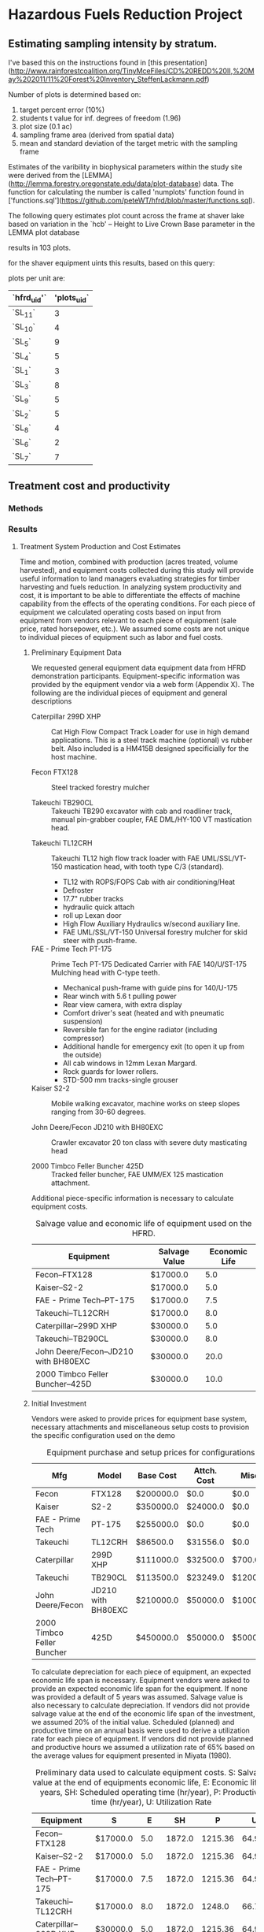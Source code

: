 #+OPTIONS: LaTeX:t

* Hazardous Fuels Reduction Project
** Estimating sampling intensity by stratum. 

I've based this on the instructions found in [this presentation](http://www.rainforestcoalition.org/TinyMceFiles/CD%20REDD%20II,%20May%202011/11%20Forest%20Inventory_SteffenLackmann.pdf)

Number of plots is determined based on:

1. target percent error (10%)
2. students t value for inf. degrees of freedom (1.96)
3. plot size (0.1 ac)
4. sampling frame area (derived from spatial data)
4. mean and standard deviation of the target metric with the sampling frame

Estimates of the varibility in biophysical parameters within the study site were derived from the [LEMMA](http://lemma.forestry.oregonstate.edu/data/plot-database) data. The function for calculating the number is called 'numplots' function found in ['functions.sql'](https://github.com/peteWT/hfrd/blob/master/functions.sql).

The following query estimates plot count across the frame at shaver lake based on variation in the `hcb' -- Height to Live Crown Base parameter in the LEMMA plot database


#+BEGIN_SRC sql :engine postgresql :exports results :cmdline -d hfrd
select numplots(stddev(g.hcb)/avg(g.hcb),
			(st_area(c.geom)*0.0002471/0.1)::int) 
		from sce_projarea c, sce_veg v 
		join gnn_live g on(v.dn=g.fcid) 
		where st_intersects(c.geom, v.wkb_geometry) 
		group by c.geom;

 #+END_SRC

#+RESULTS:


results in 103 plots.

for the shaver equipment uints this results, based on this query:


#+BEGIN_SRC sql :engine postgresql :exports results :cmdline -d hfrd
    select hfrd_uid,
		round(103 * (st_area(u.geom)/st_area(f.geom))) plots_uid
	   from sce_clean u, sce_projarea f;
#+END_SRC




plots per unit are:

| `hfrd_uid'` | 'plots_uid` |
|-------------+-------------|
| `SL_11`     |           3 |
| `SL_10`     |           4 |
| `SL_5`      |           9 |
| `SL_4`      |           5 |
| `SL_1`      |           3 |
| `SL_3`      |           8 |
| `SL_9`      |           5 |
| `SL_2`      |           5 |
| `SL_8`      |           4 |
| `SL_6`      |           2 |
| `SL_7`      |           7 |

** Treatment cost and productivity

*** Methods


*** Results

**** Treatment System Production and Cost Estimates
   Time and motion, combined with production (acres treated, volume harvested), and equipment costs collected during this study will provide useful information to land managers evaluating strategies for timber harvesting and fuels reduction.  In analyzing system productivity and cost, it is important to be able to differentiate the effects of machine capability from the effects of the operating conditions.  For each piece of equipment we calculated operating costs based on input from equipment from vendors relevant to each piece of equipment (sale price, rated horsepower, etc.). We assumed some costs are not unique to individual pieces of equipment such as labor and fuel costs.

***** Preliminary Equipment Data
 We requested general equipment data equipment data from HFRD
 demonstration participants.  Equipment-specific information was
 provided by the equipment vendor via a web form (Appendix X). The
 following are the individual pieces of equipment and general descriptions

 + Caterpillar 299D XHP :: Cat High Flow Compact Track Loader for use in high demand applications. This is a steel track machine (optional) vs rubber belt. Also included is a HM415B designed specificially for the host machine.

 + Fecon FTX128 :: Steel tracked forestry mulcher

 + Takeuchi TB290CL :: Takeuchi TB290 excavator with cab and roadliner track, manual pin-grabber coupler, FAE DML/HY-100 VT mastication head.


 + Takeuchi TL12CRH :: Takeuchi TL12 high flow track loader with FAE UML/SSL/VT-150 mastication head, with tooth type C/3 (standard).
   + TL12 with ROPS/FOPS Cab with air conditioning/Heat
   + Defroster
   + 17.7" rubber tracks
   + hydraulic quick attach
   + roll up Lexan door
   + High Flow Auxiliary Hydraulics w/second auxiliary line.
   + FAE UML/SSL/VT-150 Universal forestry mulcher for skid steer with push-frame. 

 + FAE - Prime Tech PT-175 :: Prime Tech PT-175 Dedicated Carrier with FAE 140/U/ST-175 Mulching head with C-type teeth.

   + Mechanical push-frame with guide pins for 140/U-175
   + Rear winch with 5.6 t pulling power
   + Rear view camera, with extra display
   + Comfort driver's seat (heated and with pneumatic suspension)
   + Reversible fan for the engine radiator (including compressor)
   + Additional handle for emergency exit (to open it up from the outside)
   + All cab windows in 12mm Lexan Margard.
   + Rock guards for lower rollers. 
   + STD-500 mm tracks-single grouser

 + Kaiser S2-2 :: Mobile walking excavator, machine works on steep slopes ranging from 30-60 degrees. 

 + John Deere/Fecon JD210 with BH80EXC :: Crawler excavator 20 ton class with severe duty masticating head

 + 2000 Timbco Feller Buncher 425D :: Tracked feller buncher, FAE UMM/EX 125 mastication attachment.


 Additional piece-specific information is necessary to calculate equipment costs.

 #+NAME:   tab:equip_spec
 #+BEGIN_SRC sqlite :db hfrd_machinecost.db  :colnames yes :exports results
 select mfg||'--'||model "Equipment", net_hp "Rated HP", ccase_cap "Lubricant Res. (Gal)", oilch_hrs "Oil Change Cycle (hrs)" from equipment;
 #+END_SRC
#+CAPTION: Salvage value and economic life of equipment used on the HFRD.
 #+RESULTS: tab:equip_spec
 | Equipment                            | Salvage Value | Economic Life |
 |--------------------------------------+---------------+---------------|
 | Fecon--FTX128                        | $17000.0      |           5.0 |
 | Kaiser--S2-2                         | $17000.0      |           5.0 |
 | FAE - Prime Tech--PT-175             | $17000.0      |           7.5 |
 | Takeuchi--TL12CRH                    | $17000.0      |           8.0 |
 | Caterpillar--299D XHP                | $30000.0      |           5.0 |
 | Takeuchi--TB290CL                    | $30000.0      |           8.0 |
 | John Deere/Fecon--JD210 with BH80EXC | $30000.0      |          20.0 |
 | 2000 Timbco Feller Buncher--425D     | $30000.0      |          10.0 |

 #+CAPTION: Equipment specifications provided by vendors.


***** Initial Investment

Vendors were asked to provide prices for equipment base system, necessary attachments and miscellaneous setup costs to provision the specific configuration used on the demo


 #+NAME:   tab:equip_base
 #+BEGIN_SRC sqlite :db hfrd_machinecost.db  :colnames yes :exports results
 select mfg "Mfg", model "Model", '$'||cost_standard "Base Cost", '$'||att_cost "Attch. Cost", '$'||misc_cost "Misc.", '$'||(cost_standard+att_cost+misc_cost) "Total" from equipment;
 #+END_SRC
 #+CAPTION: Equipment purchase and setup prices for configurations used in HFRD.
 #+RESULTS: tab:equip_base
 | Mfg                        | Model              | Base Cost | Attch. Cost | Misc.    | Total     |
 |----------------------------+--------------------+-----------+-------------+----------+-----------|
 | Fecon                      | FTX128             | $200000.0 | $0.0        | $0.0     | $200000.0 |
 | Kaiser                     | S2-2               | $350000.0 | $24000.0    | $0.0     | $374000.0 |
 | FAE - Prime Tech           | PT-175             | $255000.0 | $0.0        | $0.0     | $255000.0 |
 | Takeuchi                   | TL12CRH            | $86500.0  | $31556.0    | $0.0     | $118056.0 |
 | Caterpillar                | 299D XHP           | $111000.0 | $32500.0    | $700.0   | $144200.0 |
 | Takeuchi                   | TB290CL            | $113500.0 | $23249.0    | $1200.0  | $137949.0 |
 | John Deere/Fecon           | JD210 with BH80EXC | $210000.0 | $50000.0    | $10000.0 | $270000.0 |
 | 2000 Timbco Feller Buncher | 425D               | $450000.0 | $50000.0    | $5000.0  | $505000.0 |



 To calculate depreciation for each piece of equipment, an expected
 economic life span is necessary. Equipment vendors were asked to
 provide an expected economic life span for the equipment. If none was
 provided a default of 5 years was assumed. Salvage value is also
 necessary to calculate depreciation. If vendors did not provide
 salvage value at the end of the economic life span of the investment,
 we assumed 20% of the initial value. Scheduled (planned) and
 productive time on an annual basis were used to derive a utilization
 rate for each piece of equipment. If vendors did not provide planned
 and productive hours we assumed a utilization rate of 65% based on
 the average values for equipment presented  in Miyata (1980).

#+NAME:   tab:equip_prelim
 #+BEGIN_SRC sqlite :db hfrd_machinecost.db  :colnames yes :exports results
 select mfg||'--'||model "Equipment", '$'||salvage_vlaue "S", economic_life "E", sched_op_time "SH", prod_time "P", printf("%.1f", ut_rate*100)||'%' "U" from prelim;
 #+END_SRC
#+CAPTION:Preliminary data used to calculate equipment costs. S: Salvage value at the end of equipments economic life, E: Economic life in years, SH: Scheduled operating time (hr/year), P: Productive time (hr/year), U: Utilization Rate 
 #+RESULTS: tab:equip_prelim
 | Equipment                            | S        |    E |     SH |       P |     U |
 |--------------------------------------+----------+------+--------+---------+-------|
 | Fecon--FTX128                        | $17000.0 |  5.0 | 1872.0 | 1215.36 | 64.9% |
 | Kaiser--S2-2                         | $17000.0 |  5.0 | 1872.0 | 1215.36 | 64.9% |
 | FAE - Prime Tech--PT-175             | $17000.0 |  7.5 | 1872.0 | 1215.36 | 64.9% |
 | Takeuchi--TL12CRH                    | $17000.0 |  8.0 | 1872.0 |  1248.0 | 66.7% |
 | Caterpillar--299D XHP                | $30000.0 |  5.0 | 1872.0 | 1215.36 | 64.9% |
 | Takeuchi--TB290CL                    | $30000.0 |  8.0 | 1872.0 | 1215.36 | 64.9% |
 | John Deere/Fecon--JD210 with BH80EXC | $30000.0 | 20.0 | 1872.0 |  1560.0 | 83.3% |
 | 2000 Timbco Feller Buncher--425D     | $30000.0 | 10.0 | 1872.0 |  1755.0 | 93.8% |

***** Fixed Costs

Depreciation, interest, insurance and taxes are all considered fixed
costs as they do not vary with the amount that the machine is
used. We asked vendors to select between three methods used to
calculate depreciation: '/strait line/' assumes constant annual
depreciation over the life span of the equipment, '/declining balance/'
weights depreciation toward the early years of the equipments economic
life, and '/sum-of-years-digits/' which is an alternate way of
weighting depreciation toward the earlier years. See Miyata for a more
detailed discussion of the different methods of estimating
depreciation. We estimate interest insurance and taxes on the basis of
the Average Value of Yearly Investment (AVI). AVI is calculated as
follows:

\begin{equation}
     \text{AVI}=\frac{(P-S)(N+1)}{2N}+S
\end{equation}
Where:
$P$ = Initial Investment \\
$S$ = Salvage Value \\
$N$ = Economic Life \\

We estimate interest, insurance and taxes as 12%, 3% and 3% of AVI
respectively based on Miyata.

#+NAME:   tab:equip_fixed
 #+BEGIN_SRC sqlite :db hfrd_machinecost.db  :colnames yes :exports results
 select mfg||'--'||model "Equipment", '$'||printf("%.2f", av_ann_dep) "D", dep_method "Dep. Method", '$'||printf("%.1f", avi) "AVI", '$'||printf("%.1f", interest ) "Interest", '$'||printf("%.1f",insurance) "Insurance", '$'||printf("%.1f", taxes) "Taxes" from fixed;
 #+END_SRC

 #+RESULTS: tab:equip_fixed
 | Equipment                            | D         | Dep. Method       | AVI       | Interest | Insurance | Taxes   |
 |--------------------------------------+-----------+-------------------+-----------+----------+-----------+---------|
 | Fecon--FTX128                        | $36600.00 | nan               | $126800.0 | $15216.0 | $3804.0   | $3804.0 |
 | Kaiser--S2-2                         | $71400.00 | nan               | $231200.0 | $27744.0 | $6936.0   | $6936.0 |
 | FAE - Prime Tech--PT-175             | $31733.33 | nan               | $151866.7 | $18224.0 | $4556.0   | $4556.0 |
 | Takeuchi--TL12CRH                    | $12632.00 | strait line       | $73844.0  | $8861.3  | $2215.3   | $2215.3 |
 | Caterpillar--299D XHP                | $25102.34 | declining balance | $98520.0  | $11822.4 | $2955.6   | $2955.6 |
 | Takeuchi--TB290CL                    | $13493.63 | strait line       | $90721.3  | $10886.6 | $2721.6   | $2721.6 |
 | John Deere/Fecon--JD210 with BH80EXC | $12000.00 | strait line       | $156000.0 | $18720.0 | $4680.0   | $4680.0 |
 | 2000 Timbco Feller Buncher--425D     | $47500.00 | strait line       | $291250.0 | $34950.0 | $8737.5   | $8737.5 |

#+CAPTION:Fxed costs. D: Average annual depreciation over the lifespan of the equipment, AVI: Average Value of Yearly Investment.

***** Operating Costs
Operating costs vary with the amount the equipment is used. Operating
costs include fuel, lubricants, maintenance, etc.. Maintenance and
repair is calculated based on Miyata as 110% of annual depreciation.  
As we did not obtain cost figures for replacement tires/tracks we
assume a replacement cost of $1000. Based on sales of diesel during
the HFRD we assume a fuel cost of $2.61/gal and 0.24/gal in taxes. We
estimate fully loaded labor costs of $15.82 for equipment operators
based on US Bureau of Labor statistics for 2015[fn:1] 

#+NAME:   tab:equip_op
 #+BEGIN_SRC sqlite :db hfrd_machinecost.db  :colnames yes :exports results
 select mfg||'--'||model "Equipment", '$'||printf("%.1f", m_r) "M&R", '$'||printf("%.1f", fuel) "Fuel", '$'||printf("%.4f", lubricants ) "Lubricants", '$'||printf("%.1f",(m_r + fuel + lubricants + labor + tires)) "Total Ops. ($/hr)" from op;
 #+END_SRC
#+CAPTION: Total costs include $0.575/hr for tires and $15.82/hr for labor.
 #+RESULTS: tab:equip_op
 | Equipment                            | M&R    | Fuel  | Lubricants | Total Ops. ($/hr) |
 |--------------------------------------+--------+-------+------------+-------------------|
 | Fecon--FTX128                        | $33.13 | $13.4 | $0.0327    | $63.0             |
 | Kaiser--S2-2                         | $64.62 | $16.4 | $0.0107    | $97.4             |
 | FAE - Prime Tech--PT-175             | $28.72 | $16.8 | $0.0128    | $61.9             |
 | Takeuchi--TL12CRH                    | $11.13 | $11.5 | $0.0143    | $39.1             |
 | Caterpillar--299D XHP                | $22.72 | $11.1 | $0.0147    | $50.3             |
 | Takeuchi--TB290CL                    | $12.21 | $7.2  | $0.0207    | $35.9             |
 | John Deere/Fecon--JD210 with BH80EXC | $8.46  | $16.7 | $0.0282    | $41.6             |
 | 2000 Timbco Feller Buncher--425D     | $29.77 | $27.8 | $0.0407    | $74.0             |

***** Total Hourly Costs

Total costs per Productive Machine Hour ($/PMH) were then calculated
for each piece of equipment.
#+NAME:   tab:equip_pmh
 #+BEGIN_SRC sqlite :db hfrd_machinecost.db  :colnames yes :exports results
 select mfg||'--'||model "Equipment", '$'||printf('%.1f',pmh) "$/PMH" from prelim;
 #+END_SRC

 #+RESULTS: tab:equip_pmh
 | Equipment                            | $/PMH  |
 |--------------------------------------+--------|
 | Fecon--FTX128                        | $73.3  |
 | Kaiser--S2-2                         | $120.3 |
 | FAE - Prime Tech--PT-175             | $76.3  |
 | Takeuchi--TL12CRH                    | $43.5  |
 | Caterpillar--299D XHP                | $57.3  |
 | Takeuchi--TB290CL                    | $42.7  |
 | John Deere/Fecon--JD210 with BH80EXC | $56.2  |
 | 2000 Timbco Feller Buncher--425D     | $100.3 |


* Footnotes

[fn:1] Occupational Employment and Wages, May 2015 45-4029 Logging
Workers, All Other. [[http://www.bls.gov/oes/current/oes454029.htm#(2)][http://www.bls.gov/oes/current/oes454029.htm#(2)]]
